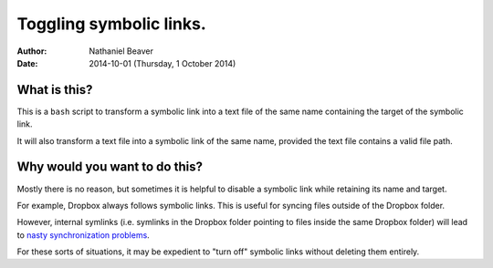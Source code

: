 .. -*- coding: utf-8 -*-

========================
Toggling symbolic links.
========================

:Author: Nathaniel Beaver
:Date: $Date: 2014-10-01 (Thursday, 1 October 2014) $

-------------
What is this?
-------------

This is a ``bash`` script to transform a symbolic link into a text file of the same name containing the target of the symbolic link.

It will also transform a text file into a symbolic link of the same name, provided the text file contains a valid file path.

------------------------------
Why would you want to do this?
------------------------------

Mostly there is no reason, but sometimes it is helpful to disable a symbolic link while retaining its name and target.

For example, Dropbox always follows symbolic links.
This is useful for syncing files outside of the Dropbox folder.

However, internal symlinks 
(i.e. symlinks in the Dropbox folder pointing to files inside the same Dropbox folder)
will lead to `nasty`_ `synchronization`_ `problems`_.

.. _nasty: https://getsatisfaction.com/dropbox/topics/symlinks_symbolic_links_to_other_files_inside_dropbox_are_destroyed_on_change
.. _synchronization: http://www.paulingraham.com/dropbox-and-symlinks.html
.. _problems: http://aurelio.net/articles/dropbox-symlinks.html

For these sorts of situations,
it may be expedient to "turn off" symbolic links without deleting them entirely.

